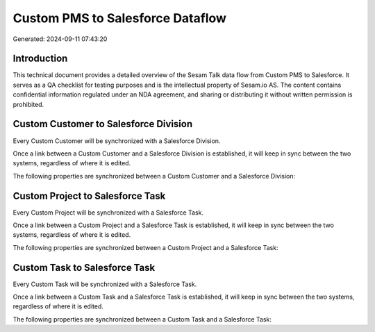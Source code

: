 =================================
Custom PMS to Salesforce Dataflow
=================================

Generated: 2024-09-11 07:43:20

Introduction
------------

This technical document provides a detailed overview of the Sesam Talk data flow from Custom PMS to Salesforce. It serves as a QA checklist for testing purposes and is the intellectual property of Sesam.io AS. The content contains confidential information regulated under an NDA agreement, and sharing or distributing it without written permission is prohibited.

Custom Customer to Salesforce Division
--------------------------------------
Every Custom Customer will be synchronized with a Salesforce Division.

Once a link between a Custom Customer and a Salesforce Division is established, it will keep in sync between the two systems, regardless of where it is edited.

The following properties are synchronized between a Custom Customer and a Salesforce Division:

.. list-table::
   :header-rows: 1

   * - Custom Customer Property
     - Salesforce Division Property
     - Salesforce Data Type


Custom Project to Salesforce Task
---------------------------------
Every Custom Project will be synchronized with a Salesforce Task.

Once a link between a Custom Project and a Salesforce Task is established, it will keep in sync between the two systems, regardless of where it is edited.

The following properties are synchronized between a Custom Project and a Salesforce Task:

.. list-table::
   :header-rows: 1

   * - Custom Project Property
     - Salesforce Task Property
     - Salesforce Data Type


Custom Task to Salesforce Task
------------------------------
Every Custom Task will be synchronized with a Salesforce Task.

Once a link between a Custom Task and a Salesforce Task is established, it will keep in sync between the two systems, regardless of where it is edited.

The following properties are synchronized between a Custom Task and a Salesforce Task:

.. list-table::
   :header-rows: 1

   * - Custom Task Property
     - Salesforce Task Property
     - Salesforce Data Type


